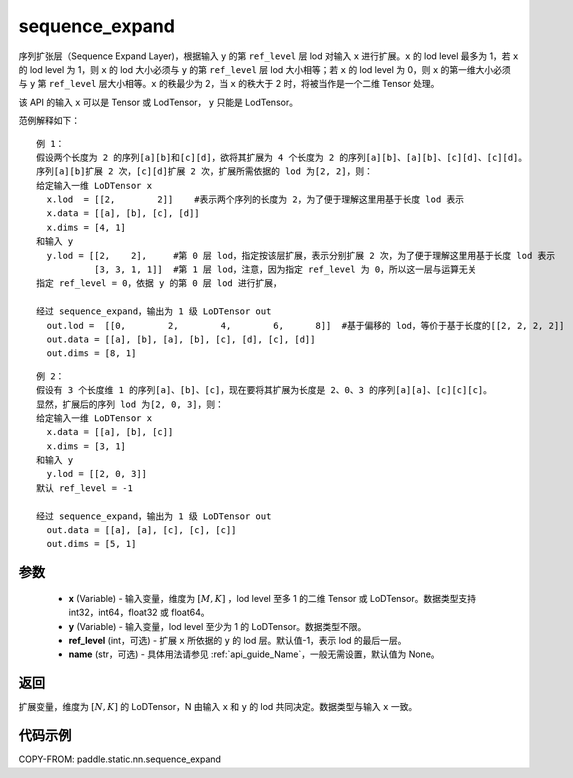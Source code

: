 .. _cn_api_fluid_layers_sequence_expand:

sequence_expand
-------------------------------


.. py:function:: paddle.static.nn.sequence_expand(x, y, ref_level=-1, name=None)



序列扩张层（Sequence Expand Layer)，根据输入 ``y`` 的第 ``ref_level`` 层 lod 对输入 ``x`` 进行扩展。``x`` 的 lod level 最多为 1，若 ``x`` 的 lod level 为 1，则 ``x`` 的 lod 大小必须与 ``y`` 的第 ``ref_level`` 层 lod 大小相等；若 ``x`` 的 lod level 为 0，则 ``x`` 的第一维大小必须与 ``y`` 第 ``ref_level`` 层大小相等。``x`` 的秩最少为 2，当 ``x`` 的秩大于 2 时，将被当作是一个二维 Tensor 处理。

.. note::
该 API 的输入 ``x`` 可以是 Tensor 或 LodTensor， ``y`` 只能是 LodTensor。

范例解释如下：

::

    例 1：
    假设两个长度为 2 的序列[a][b]和[c][d]，欲将其扩展为 4 个长度为 2 的序列[a][b]、[a][b]、[c][d]、[c][d]。
    序列[a][b]扩展 2 次，[c][d]扩展 2 次，扩展所需依据的 lod 为[2, 2]，则：
    给定输入一维 LoDTensor x
      x.lod  = [[2,        2]]    #表示两个序列的长度为 2，为了便于理解这里用基于长度 lod 表示
      x.data = [[a], [b], [c], [d]]
      x.dims = [4, 1]
    和输入 y
      y.lod = [[2,    2],     #第 0 层 lod，指定按该层扩展，表示分别扩展 2 次，为了便于理解这里用基于长度 lod 表示
               [3, 3, 1, 1]]  #第 1 层 lod，注意，因为指定 ref_level 为 0，所以这一层与运算无关
    指定 ref_level = 0，依据 y 的第 0 层 lod 进行扩展，

    经过 sequence_expand，输出为 1 级 LoDTensor out
      out.lod =  [[0,        2,        4,        6,      8]]  #基于偏移的 lod，等价于基于长度的[[2, 2, 2, 2]]
      out.data = [[a], [b], [a], [b], [c], [d], [c], [d]]
      out.dims = [8, 1]

::

    例 2：
    假设有 3 个长度维 1 的序列[a]、[b]、[c]，现在要将其扩展为长度是 2、0、3 的序列[a][a]、[c][c][c]。
    显然，扩展后的序列 lod 为[2, 0, 3]，则：
    给定输入一维 LoDTensor x
      x.data = [[a], [b], [c]]
      x.dims = [3, 1]
    和输入 y
      y.lod = [[2, 0, 3]]
    默认 ref_level = -1

    经过 sequence_expand，输出为 1 级 LoDTensor out
      out.data = [[a], [a], [c], [c], [c]]
      out.dims = [5, 1]

参数
:::::::::

    - **x** (Variable) - 输入变量，维度为 :math:`[M, K]` ，lod level 至多 1 的二维 Tensor 或 LoDTensor。数据类型支持 int32，int64，float32 或 float64。
    - **y** (Variable) - 输入变量，lod level 至少为 1 的 LoDTensor。数据类型不限。
    - **ref_level** (int，可选) - 扩展 ``x`` 所依据的 ``y`` 的 lod 层。默认值-1，表示 lod 的最后一层。
    - **name** (str，可选) - 具体用法请参见 :ref:`api_guide_Name`，一般无需设置，默认值为 None。

返回
:::::::::
扩展变量，维度为 :math:`[N, K]` 的 LoDTensor，N 由输入 ``x`` 和 ``y`` 的 lod 共同决定。数据类型与输入 ``x`` 一致。

代码示例
:::::::::
COPY-FROM: paddle.static.nn.sequence_expand
